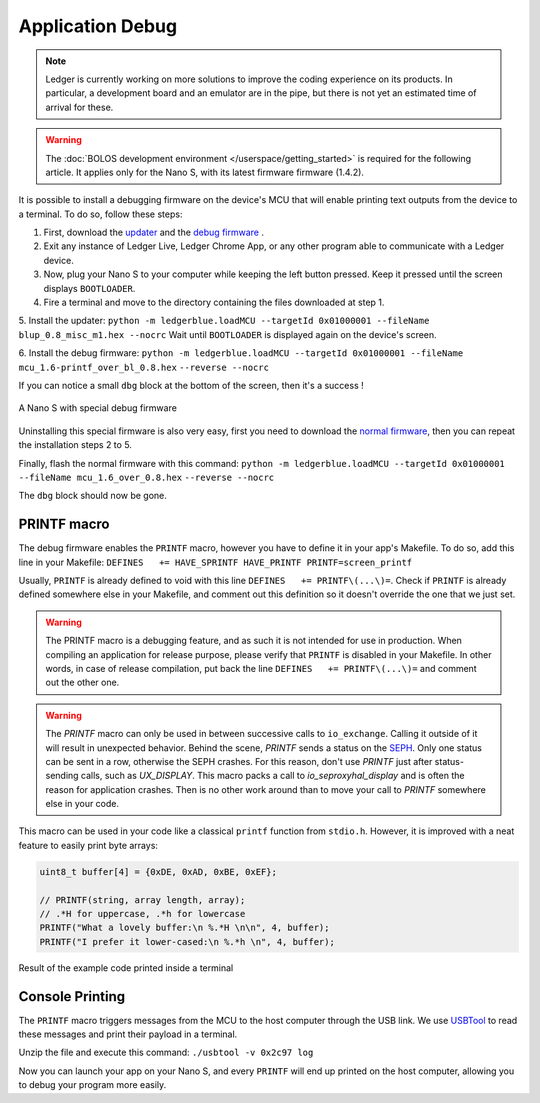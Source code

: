 Application Debug
=================

.. note::

   Ledger is currently working on more solutions to improve the coding experience on its products.
   In particular, a development board and an emulator are in the pipe, but there is not yet an estimated time of arrival for these.


.. warning::

   The :doc:`BOLOS development environment </userspace/getting_started>` is required for the following article. It applies only for the Nano S, with its latest firmware firmware (1.4.2).

It is possible to install a debugging firmware on the device's MCU that will enable printing text outputs from the device to a terminal. To do so, follow these steps: 

1. First, download the `updater <https://drive.google.com/open?id=16vFH70jxsJ1D-SjyXkpnXhSk1KGe_iPD>`_ and the `debug firmware <https://drive.google.com/open?id=1CQJg6Txvuiez0re3becKiI4PEgY-Xs4v>`_ .

2. Exit any instance of Ledger Live, Ledger Chrome App, or any other program able to communicate with a Ledger device.

3. Now, plug your Nano S to your computer while keeping the left button pressed. Keep it pressed until the screen displays ``BOOTLOADER``.

4. Fire a terminal and move to the directory containing the files downloaded at step 1.

5. Install the updater: 
``python -m ledgerblue.loadMCU --targetId 0x01000001 --fileName blup_0.8_misc_m1.hex --nocrc``
Wait until ``BOOTLOADER`` is displayed again on the device's screen.

6. Install the debug firmware: 
``python -m ledgerblue.loadMCU --targetId 0x01000001 --fileName mcu_1.6-printf_over_bl_0.8.hex`` 
``--reverse --nocrc``


If you can notice a small ``dbg`` block at the bottom of the screen, then it's a success !

.. figure:: images/debug_nano.jpg
   :align: center
   :scale: 50%

   A Nano S with special debug firmware

Uninstalling this special firmware is also very easy, first you need to download the `normal firmware <https://drive.google.com/a/ledger.fr/file/d/1N-sF60U3Sa5Cid2qtKbiRQeoDB5XTdjd/view?usp=sharing>`_, then you can repeat the installation steps 2 to 5.

Finally, flash the normal firmware with this command:    
``python -m ledgerblue.loadMCU --targetId 0x01000001 --fileName mcu_1.6_over_0.8.hex`` 
``--reverse --nocrc``     

The ``dbg`` block should now be gone.


PRINTF macro
------------

The debug firmware enables the ``PRINTF`` macro, however you have to define it in your app's Makefile.
To do so, add this line in your Makefile: 
``DEFINES   += HAVE_SPRINTF HAVE_PRINTF PRINTF=screen_printf``

Usually, ``PRINTF`` is already defined to void with this line ``DEFINES   += PRINTF\(...\)=``.
Check if ``PRINTF`` is already defined somewhere else in your Makefile, and comment out this definition so it doesn't override the one that we just set.

.. warning::

   The PRINTF macro is a debugging feature, and as such it is not intended for use in production.
   When compiling an application for release purpose, please verify that ``PRINTF`` is disabled in your Makefile. In other words, in case of release compilation, put back the line ``DEFINES   += PRINTF\(...\)=`` and comment out the other one.

.. warning::
   The `PRINTF` macro can only be used in between successive calls to ``io_exchange``. Calling it outside of it will result in unexpected behavior. Behind the scene, `PRINTF` sends a status on the `SEPH <https://ledger.readthedocs.io/en/latest/bolos/hardware_architecture.html#seproxyhal>`_. Only one status can be sent in a row, otherwise the SEPH crashes. For this reason, don't use `PRINTF` just after status-sending calls, such as `UX_DISPLAY`. This macro packs a call to `io_seproxyhal_display` and is often the reason for application crashes. Then is no other work around than to move your call to `PRINTF` somewhere else in your code.

This macro can be used in your code like a classical ``printf`` function from ``stdio.h``.
However, it is improved with a neat feature to easily print byte arrays:

.. code-block:: c++

   uint8_t buffer[4] = {0xDE, 0xAD, 0xBE, 0xEF};

   // PRINTF(string, array length, array); 
   // .*H for uppercase, .*h for lowercase
   PRINTF("What a lovely buffer:\n %.*H \n\n", 4, buffer);
   PRINTF("I prefer it lower-cased:\n %.*h \n", 4, buffer);

.. figure:: images/deadbeef.png
   :align: center
   :scale: 100%

   Result of the example code printed inside a terminal


Console Printing
----------------

The ``PRINTF`` macro triggers messages from the MCU to the host computer through the USB link. We use `USBTool <https://drive.google.com/open?id=16D5vlrbczmBxqpDJml6QUV0RGWs7aZeZ>`_ to read these messages and print their payload in a terminal. 

Unzip the file and execute this command: ``./usbtool -v 0x2c97 log``

Now you can launch your app on your Nano S, and every ``PRINTF`` will end up printed on the host computer, allowing you to debug your program more easily.
